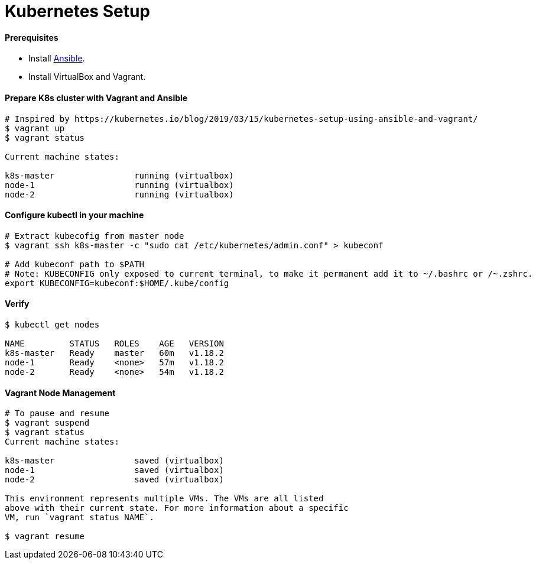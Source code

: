 # Kubernetes Setup


#### Prerequisites
- Install link:../ansible-basics/README.asciidoc[Ansible].
- Install VirtualBox and Vagrant.


#### Prepare K8s cluster with Vagrant and Ansible
```
# Inspired by https://kubernetes.io/blog/2019/03/15/kubernetes-setup-using-ansible-and-vagrant/
$ vagrant up
$ vagrant status

Current machine states:

k8s-master                running (virtualbox)
node-1                    running (virtualbox)
node-2                    running (virtualbox)
```


#### Configure kubectl in your machine
```
# Extract kubecofig from master node
$ vagrant ssh k8s-master -c "sudo cat /etc/kubernetes/admin.conf" > kubeconf

# Add kubeconf path to $PATH
# Note: KUBECONFIG only exposed to current terminal, to make it permanent add it to ~/.bashrc or /~.zshrc.
export KUBECONFIG=kubeconf:$HOME/.kube/config
```


#### Verify
```
$ kubectl get nodes

NAME         STATUS   ROLES    AGE   VERSION
k8s-master   Ready    master   60m   v1.18.2
node-1       Ready    <none>   57m   v1.18.2
node-2       Ready    <none>   54m   v1.18.2
```


#### Vagrant Node Management
```
# To pause and resume
$ vagrant suspend
$ vagrant status
Current machine states:

k8s-master                saved (virtualbox)
node-1                    saved (virtualbox)
node-2                    saved (virtualbox)

This environment represents multiple VMs. The VMs are all listed
above with their current state. For more information about a specific
VM, run `vagrant status NAME`.

$ vagrant resume
```